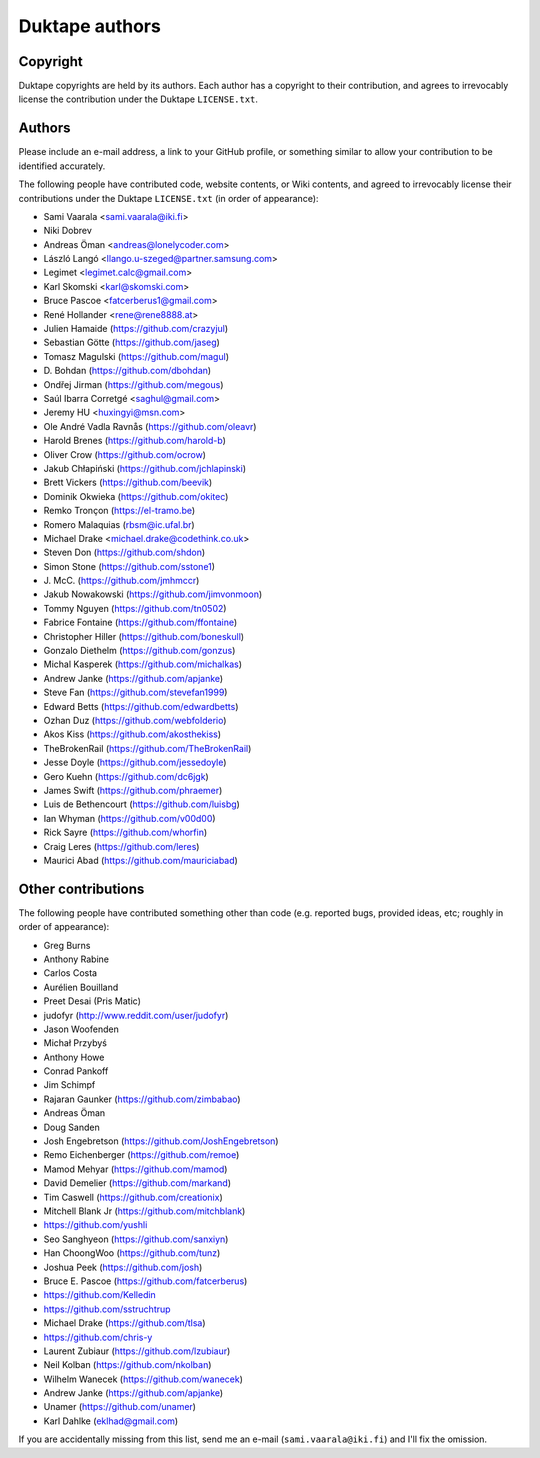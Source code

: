 ===============
Duktape authors
===============

Copyright
=========

Duktape copyrights are held by its authors.  Each author has a copyright
to their contribution, and agrees to irrevocably license the contribution
under the Duktape ``LICENSE.txt``.

Authors
=======

Please include an e-mail address, a link to your GitHub profile, or something
similar to allow your contribution to be identified accurately.

The following people have contributed code, website contents, or Wiki contents,
and agreed to irrevocably license their contributions under the Duktape
``LICENSE.txt`` (in order of appearance):

* Sami Vaarala <sami.vaarala@iki.fi>
* Niki Dobrev
* Andreas Öman <andreas@lonelycoder.com>
* László Langó <llango.u-szeged@partner.samsung.com>
* Legimet <legimet.calc@gmail.com>
* Karl Skomski <karl@skomski.com>
* Bruce Pascoe <fatcerberus1@gmail.com>
* René Hollander <rene@rene8888.at>
* Julien Hamaide (https://github.com/crazyjul)
* Sebastian Götte (https://github.com/jaseg)
* Tomasz Magulski (https://github.com/magul)
* \D. Bohdan (https://github.com/dbohdan)
* Ondřej Jirman (https://github.com/megous)
* Saúl Ibarra Corretgé <saghul@gmail.com>
* Jeremy HU <huxingyi@msn.com>
* Ole André Vadla Ravnås (https://github.com/oleavr)
* Harold Brenes (https://github.com/harold-b)
* Oliver Crow (https://github.com/ocrow)
* Jakub Chłapiński (https://github.com/jchlapinski)
* Brett Vickers (https://github.com/beevik)
* Dominik Okwieka (https://github.com/okitec)
* Remko Tronçon (https://el-tramo.be)
* Romero Malaquias (rbsm@ic.ufal.br)
* Michael Drake <michael.drake@codethink.co.uk>
* Steven Don (https://github.com/shdon)
* Simon Stone (https://github.com/sstone1)
* \J. McC. (https://github.com/jmhmccr)
* Jakub Nowakowski (https://github.com/jimvonmoon)
* Tommy Nguyen (https://github.com/tn0502)
* Fabrice Fontaine (https://github.com/ffontaine)
* Christopher Hiller (https://github.com/boneskull)
* Gonzalo Diethelm (https://github.com/gonzus)
* Michal Kasperek (https://github.com/michalkas)
* Andrew Janke (https://github.com/apjanke)
* Steve Fan (https://github.com/stevefan1999)
* Edward Betts (https://github.com/edwardbetts)
* Ozhan Duz (https://github.com/webfolderio)
* Akos Kiss (https://github.com/akosthekiss)
* TheBrokenRail (https://github.com/TheBrokenRail)
* Jesse Doyle (https://github.com/jessedoyle)
* Gero Kuehn (https://github.com/dc6jgk)
* James Swift (https://github.com/phraemer)
* Luis de Bethencourt (https://github.com/luisbg)
* Ian Whyman (https://github.com/v00d00)
* Rick Sayre (https://github.com/whorfin)
* Craig Leres (https://github.com/leres)
* Maurici Abad (https://github.com/mauriciabad)

Other contributions
===================

The following people have contributed something other than code (e.g. reported
bugs, provided ideas, etc; roughly in order of appearance):

* Greg Burns
* Anthony Rabine
* Carlos Costa
* Aurélien Bouilland
* Preet Desai (Pris Matic)
* judofyr (http://www.reddit.com/user/judofyr)
* Jason Woofenden
* Michał Przybyś
* Anthony Howe
* Conrad Pankoff
* Jim Schimpf
* Rajaran Gaunker (https://github.com/zimbabao)
* Andreas Öman
* Doug Sanden
* Josh Engebretson (https://github.com/JoshEngebretson)
* Remo Eichenberger (https://github.com/remoe)
* Mamod Mehyar (https://github.com/mamod)
* David Demelier (https://github.com/markand)
* Tim Caswell (https://github.com/creationix)
* Mitchell Blank Jr (https://github.com/mitchblank)
* https://github.com/yushli
* Seo Sanghyeon (https://github.com/sanxiyn)
* Han ChoongWoo (https://github.com/tunz)
* Joshua Peek (https://github.com/josh)
* Bruce E. Pascoe (https://github.com/fatcerberus)
* https://github.com/Kelledin
* https://github.com/sstruchtrup
* Michael Drake (https://github.com/tlsa)
* https://github.com/chris-y
* Laurent Zubiaur (https://github.com/lzubiaur)
* Neil Kolban (https://github.com/nkolban)
* Wilhelm Wanecek (https://github.com/wanecek)
* Andrew Janke (https://github.com/apjanke)
* Unamer (https://github.com/unamer)
* Karl Dahlke (eklhad@gmail.com)

If you are accidentally missing from this list, send me an e-mail
(``sami.vaarala@iki.fi``) and I'll fix the omission.

